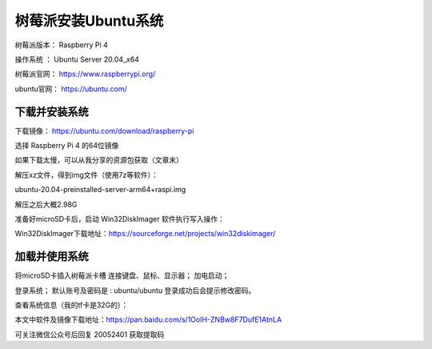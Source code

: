 树莓派安装Ubuntu系统
===================================================
树莓派版本： Raspberry Pi 4 

操作系统 ： Ubuntu Server 20.04_x64

树莓派官网： https://www.raspberrypi.org/

ubuntu官网： https://ubuntu.com/

下载并安装系统
------------------------------------------

下载镜像：
https://ubuntu.com/download/raspberry-pi

选择 Raspberry Pi 4 的64位镜像    

.. image:: images/20200524.1.1_choiceImage.png
 
如果下载太慢，可以从我分享的资源包获取（文章末）

解压xz文件，得到img文件（使用7z等软件）：

ubuntu-20.04-preinstalled-server-arm64+raspi.img

解压之后大概2.98G

准备好microSD卡后，启动 Win32DiskImager 软件执行写入操作：

.. image:: images/20200524.1.2_writeImage.png

Win32DiskImager下载地址：https://sourceforge.net/projects/win32diskimager/


加载并使用系统
------------------------------------------

将microSD卡插入树莓派卡槽
连接键盘、鼠标、显示器；
加电启动；

.. image:: images/20200524.1.3_haardware.png

登录系统；
默认账号及密码是 : ubuntu/ubuntu 
登录成功后会提示修改密码。

.. image:: images/20200524.1.4_login.png

查看系统信息（我的tf卡是32G的）：

.. image:: images/20200524.1.5_showInfo.png   

.. image:: images/20200524.1.6_htop.png   


本文中软件及镜像下载地址：https://pan.baidu.com/s/1OoIH-ZNBw8F7DufE1AtnLA 

可关注微信公众号后回复 20052401 获取提取码




